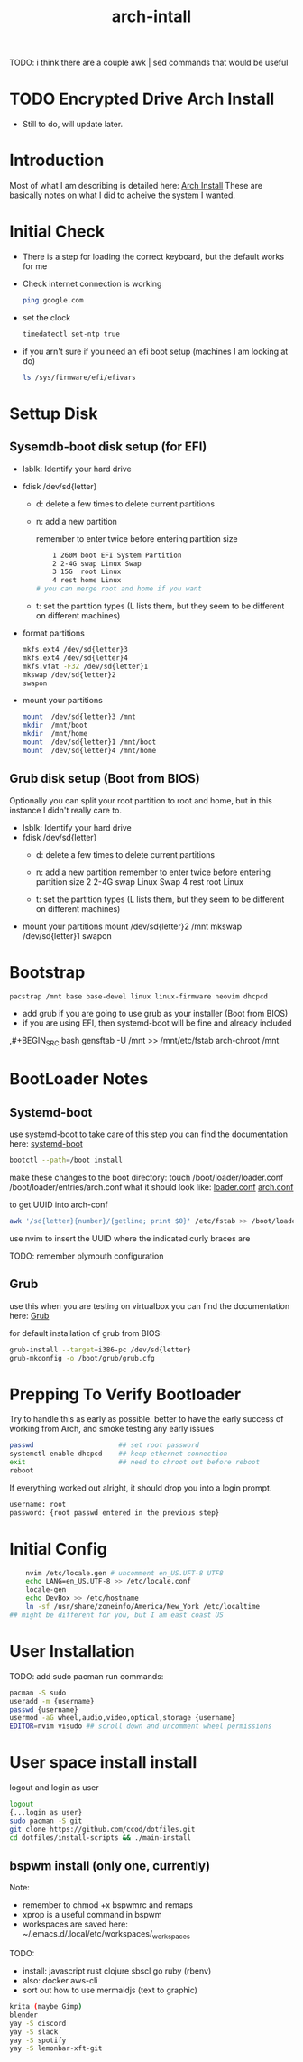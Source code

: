 #+TITLE: arch-intall

TODO: i think there are a couple awk | sed commands that would be useful

* TODO Encrypted Drive Arch Install
- Still to do, will update later.

* Introduction
Most of what I am describing is detailed here: [[https://wiki.archlinux.org/index.php/installation_guide][Arch Install]]
These are basically notes on what I did to acheive the system I wanted.

* Initial Check
- There is a step for loading the correct keyboard, but the default works for me
- Check internet connection is working
  #+BEGIN_SRC bash
  ping google.com
  #+END_SRC
- set the clock
  #+BEGIN_SRC bash
  timedatectl set-ntp true
  #+END_SRC
- if you arn't sure if you need an efi boot setup (machines I am looking at do)
  #+BEGIN_SRC bash
  ls /sys/firmware/efi/efivars
  #+END_SRC

* Settup Disk
** Sysemdb-boot disk setup (for EFI)
- lsblk: Identify your hard drive
- fdisk /dev/sd{letter}
  - d: delete a few times to delete current partitions

  - n: add a new partition

    remember to enter twice before entering partition size

    #+BEGIN_SRC bash
        1 260M boot EFI System Partition
        2 2-4G swap Linux Swap
        3 15G  root Linux
        4 rest home Linux
    # you can merge root and home if you want
    #+END_SRC

  - t: set the partition types
    (L lists them, but they seem to be different on different machines)

- format partitions
  #+BEGIN_SRC bash
    mkfs.ext4 /dev/sd{letter}3
    mkfs.ext4 /dev/sd{letter}4
    mkfs.vfat -F32 /dev/sd{letter}1
    mkswap /dev/sd{letter}2
    swapon
  #+END_SRC
- mount your partitions
  #+BEGIN_SRC bash
    mount  /dev/sd{letter}3 /mnt
    mkdir  /mnt/boot
    mkdir  /mnt/home
    mount  /dev/sd{letter}1 /mnt/boot
    mount  /dev/sd{letter}4 /mnt/home
  #+END_SRC
** Grub disk setup (Boot from BIOS)
Optionally you can split your root partition to root and home,
but in this instance I didn't really care to.
- lsblk: Identify your hard drive
- fdisk /dev/sd{letter}
  - d: delete a few times to delete current partitions

  - n: add a new partition
    remember to enter twice before entering partition size
    2 2-4G swap Linux Swap
    4 rest root Linux

  - t: set the partition types
    (L lists them, but they seem to be different on different machines)

- mount your partitions
    mount  /dev/sd{letter}2 /mnt
    mkswap /dev/sd{letter}1
    swapon

* Bootstrap
#+BEGIN_SRC bash
    pacstrap /mnt base base-devel linux linux-firmware neovim dhcpcd
#+END_SRC
- add grub if you are going to use grub as your installer (Boot from BIOS)
- if you are using EFI, then systemd-boot will be fine and already included
,#+BEGIN_SRC bash
    gensftab -U /mnt >> /mnt/etc/fstab
    arch-chroot /mnt
#+END_SRC
* BootLoader Notes
** Systemd-boot
use systemd-boot to take care of this step
you can find the documentation here: [[https://https://wiki.archlinux.org/index.php/Systemd-boot][systemd-boot]]

#+BEGIN_SRC bash
    bootctl --path=/boot install
#+END_SRC
make these changes to the boot directory:
touch /boot/loader/loader.conf /boot/loader/entries/arch.conf
what it should look like: [[./loader.conf][loader.conf]] [[./arch.conf][arch.conf]]

to get UUID into arch-conf
#+BEGIN_SRC bash
    awk '/sd{letter}{number}/{getline; print $0}' /etc/fstab >> /boot/loader/entries/arch.conf
#+END_SRC
use nvim to insert the UUID where the indicated curly braces are

TODO: remember plymouth configuration

** Grub
use this when you are testing on virtualbox
you can find the documentation here: [[https://wiki.archlinux.org/index.php/GRUB][Grub]]

for default installation of grub from BIOS:
#+BEGIN_SRC bash
    grub-install --target=i386-pc /dev/sd{letter}
    grub-mkconfig -o /boot/grub/grub.cfg
#+END_SRC
* Prepping To Verify Bootloader
Try to handle this as early as possible.
better to have the early success of working from
Arch, and smoke testing any early issues

#+BEGIN_SRC bash
    passwd                     ## set root password
    systemctl enable dhcpcd    ## keep ethernet connection
    exit                       ## need to chroot out before reboot
    reboot
#+END_SRC

If everything worked out alright, it should drop you into a login prompt.
#+BEGIN_SRC bash
    username: root
    password: {root passwd entered in the previous step}
#+END_SRC
* Initial Config
#+BEGIN_SRC bash
    nvim /etc/locale.gen # uncomment en_US.UFT-8 UTF8
    echo LANG=en_US.UTF-8 >> /etc/locale.conf
    locale-gen
    echo DevBox >> /etc/hostname
    ln -sf /usr/share/zoneinfo/America/New_York /etc/localtime
## might be different for you, but I am east coast US
#+END_SRC

* User Installation
TODO: add sudo pacman
run commands:
#+BEGIN_SRC bash
    pacman -S sudo
    useradd -m {username}
    passwd {username}
    usermod -aG wheel,audio,video,optical,storage {username}
    EDITOR=nvim visudo ## scroll down and uncomment wheel permissions
#+END_SRC

* User space install install
logout and login as user
#+BEGIN_SRC bash
    logout
    {...login as user}
    sudo pacman -S git
    git clone https://github.com/ccod/dotfiles.git
    cd dotfiles/install-scripts && ./main-install
#+END_SRC
** bspwm install (only one, currently)
Note:
  - remember to chmod +x bspwmrc and remaps
  - xprop is a useful command in bspwm
  - workspaces are saved here: ~/.emacs.d/.local/etc/workspaces/_workspaces

TODO:
  - install: javascript rust clojure sbscl go ruby (rbenv)
  - also: docker aws-cli
  - sort out how to use mermaidjs (text to graphic)

  #+BEGIN_SRC bash
    krita (maybe Gimp)
    blender
    yay -S discord
    yay -S slack
    yay -S spotify
    yay -S lemonbar-xft-git
  #+END_SRC
